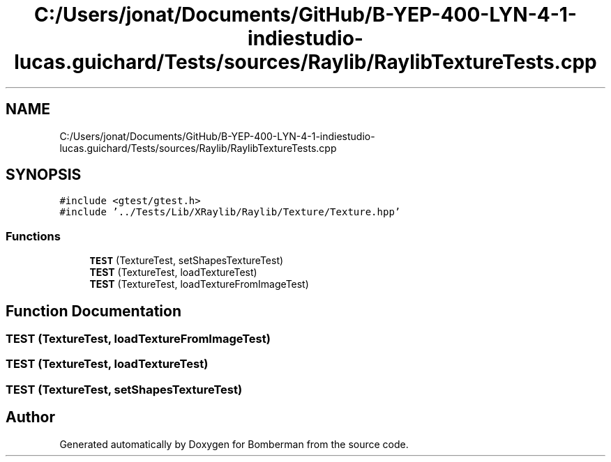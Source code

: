 .TH "C:/Users/jonat/Documents/GitHub/B-YEP-400-LYN-4-1-indiestudio-lucas.guichard/Tests/sources/Raylib/RaylibTextureTests.cpp" 3 "Mon Jun 21 2021" "Version 2.0" "Bomberman" \" -*- nroff -*-
.ad l
.nh
.SH NAME
C:/Users/jonat/Documents/GitHub/B-YEP-400-LYN-4-1-indiestudio-lucas.guichard/Tests/sources/Raylib/RaylibTextureTests.cpp
.SH SYNOPSIS
.br
.PP
\fC#include <gtest/gtest\&.h>\fP
.br
\fC#include '\&.\&./Tests/Lib/XRaylib/Raylib/Texture/Texture\&.hpp'\fP
.br

.SS "Functions"

.in +1c
.ti -1c
.RI "\fBTEST\fP (TextureTest, setShapesTextureTest)"
.br
.ti -1c
.RI "\fBTEST\fP (TextureTest, loadTextureTest)"
.br
.ti -1c
.RI "\fBTEST\fP (TextureTest, loadTextureFromImageTest)"
.br
.in -1c
.SH "Function Documentation"
.PP 
.SS "TEST (TextureTest, loadTextureFromImageTest)"

.SS "TEST (TextureTest, loadTextureTest)"

.SS "TEST (TextureTest, setShapesTextureTest)"

.SH "Author"
.PP 
Generated automatically by Doxygen for Bomberman from the source code\&.
